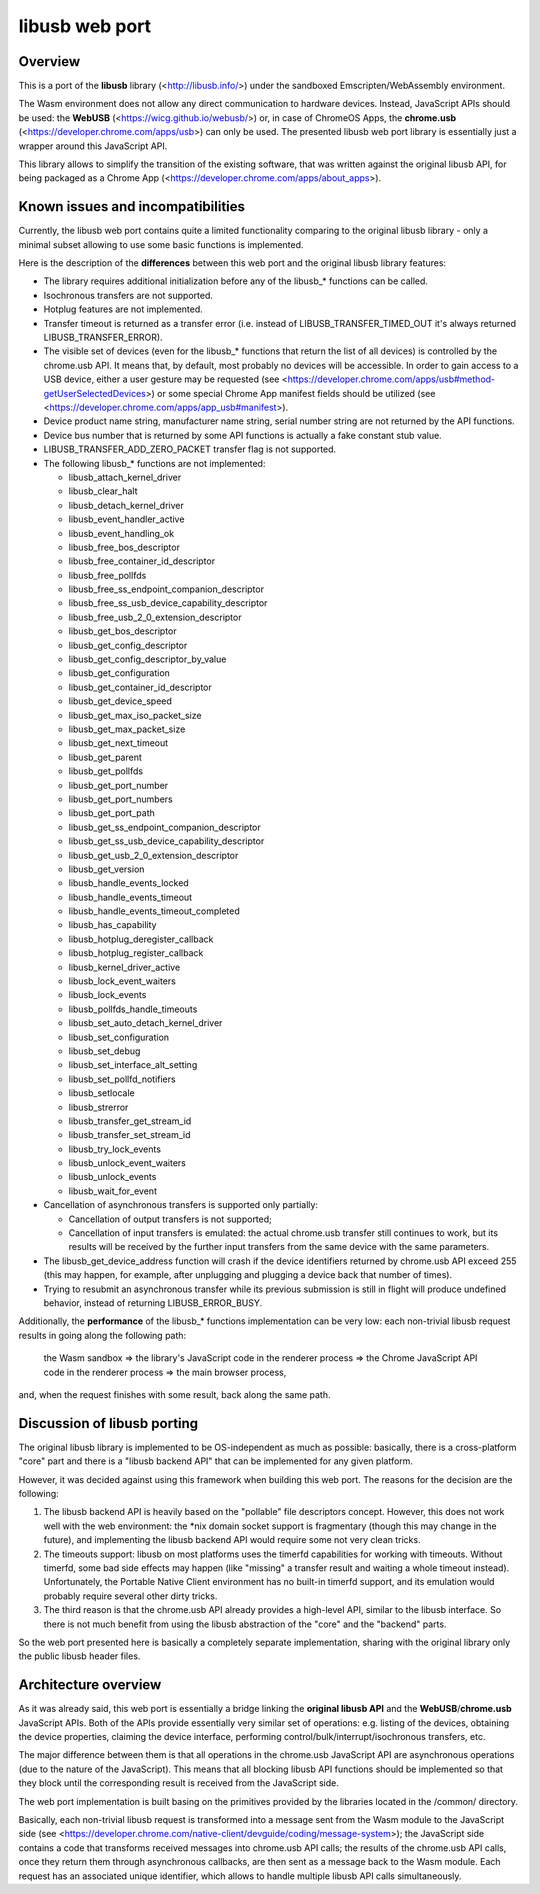 libusb web port
================


Overview
--------

This is a port of the **libusb** library (<http://libusb.info/>) under
the sandboxed Emscripten/WebAssembly environment.

The Wasm environment does not allow any direct communication to hardware
devices. Instead, JavaScript APIs should be used: the **WebUSB**
(<https://wicg.github.io/webusb/>) or, in case of ChromeOS Apps, the
**chrome.usb** (<https://developer.chrome.com/apps/usb>) can only be
used. The presented libusb web port library is essentially just a
wrapper around this JavaScript API.

This library allows to simplify the transition of the existing software,
that was written against the original libusb API, for being packaged as
a Chrome App (<https://developer.chrome.com/apps/about_apps>).


Known issues and incompatibilities
----------------------------------

Currently, the libusb web port contains quite a limited functionality
comparing to the original libusb library - only a minimal subset
allowing to use some basic functions is implemented.

Here is the description of the **differences** between this web port
and the original libusb library features:

*   The library requires additional initialization before any of the
    libusb_* functions can be called.

*   Isochronous transfers are not supported.

*   Hotplug features are not implemented.

*   Transfer timeout is returned as a transfer error (i.e.
    instead of LIBUSB_TRANSFER_TIMED_OUT it's always returned
    LIBUSB_TRANSFER_ERROR).

*   The visible set of devices (even for the libusb_* functions that
    return the list of all devices) is controlled by the chrome.usb API.
    It means that, by default, most probably no devices will be
    accessible. In order to gain access to a USB device, either a user
    gesture may be requested (see
    <https://developer.chrome.com/apps/usb#method-getUserSelectedDevices>)
    or some special Chrome App manifest fields should be utilized (see
    <https://developer.chrome.com/apps/app_usb#manifest>).

*   Device product name string, manufacturer name string, serial number
    string are not returned by the API functions.

*   Device bus number that is returned by some API functions is actually
    a fake constant stub value.

*   LIBUSB_TRANSFER_ADD_ZERO_PACKET transfer flag is not supported.

*   The following libusb_* functions are not implemented:

    * libusb_attach_kernel_driver
    * libusb_clear_halt
    * libusb_detach_kernel_driver
    * libusb_event_handler_active
    * libusb_event_handling_ok
    * libusb_free_bos_descriptor
    * libusb_free_container_id_descriptor
    * libusb_free_pollfds
    * libusb_free_ss_endpoint_companion_descriptor
    * libusb_free_ss_usb_device_capability_descriptor
    * libusb_free_usb_2_0_extension_descriptor
    * libusb_get_bos_descriptor
    * libusb_get_config_descriptor
    * libusb_get_config_descriptor_by_value
    * libusb_get_configuration
    * libusb_get_container_id_descriptor
    * libusb_get_device_speed
    * libusb_get_max_iso_packet_size
    * libusb_get_max_packet_size
    * libusb_get_next_timeout
    * libusb_get_parent
    * libusb_get_pollfds
    * libusb_get_port_number
    * libusb_get_port_numbers
    * libusb_get_port_path
    * libusb_get_ss_endpoint_companion_descriptor
    * libusb_get_ss_usb_device_capability_descriptor
    * libusb_get_usb_2_0_extension_descriptor
    * libusb_get_version
    * libusb_handle_events_locked
    * libusb_handle_events_timeout
    * libusb_handle_events_timeout_completed
    * libusb_has_capability
    * libusb_hotplug_deregister_callback
    * libusb_hotplug_register_callback
    * libusb_kernel_driver_active
    * libusb_lock_event_waiters
    * libusb_lock_events
    * libusb_pollfds_handle_timeouts
    * libusb_set_auto_detach_kernel_driver
    * libusb_set_configuration
    * libusb_set_debug
    * libusb_set_interface_alt_setting
    * libusb_set_pollfd_notifiers
    * libusb_setlocale
    * libusb_strerror
    * libusb_transfer_get_stream_id
    * libusb_transfer_set_stream_id
    * libusb_try_lock_events
    * libusb_unlock_event_waiters
    * libusb_unlock_events
    * libusb_wait_for_event

*   Cancellation of asynchronous transfers is supported only partially:

    * Cancellation of output transfers is not supported;
    * Cancellation of input transfers is emulated: the actual chrome.usb
      transfer still continues to work, but its results will be received
      by the further input transfers from the same device with the same
      parameters.

*   The libusb_get_device_address function will crash if the device
    identifiers returned by chrome.usb API exceed 255 (this may happen,
    for example, after unplugging and plugging a device back that
    number of times).

*   Trying to resubmit an asynchronous transfer while its previous
    submission is still in flight will produce undefined behavior,
    instead of returning LIBUSB_ERROR_BUSY.

Additionally, the **performance** of the libusb_* functions
implementation can be very low: each non-trivial libusb request results
in going along the following path:

    the Wasm sandbox => the library's JavaScript code in the renderer
    process => the Chrome JavaScript API code in the renderer process =>
    the main browser process,

and, when the request finishes with some result, back along the same
path.


Discussion of libusb porting
----------------------------

The original libusb library is implemented to be OS-independent as much
as possible: basically, there is a cross-platform "core" part and there
is a "libusb backend API" that can be implemented for any given
platform.

However, it was decided against using this framework when building this
web port. The reasons for the decision are the following:

1.  The libusb backend API is heavily based on the "pollable" file
    descriptors concept. However, this does not work well with the web
    environment: the \*nix domain socket support is fragmentary (though
    this may change in the future), and implementing the libusb backend
    API would require some not very clean tricks.

2.  The timeouts support: libusb on most platforms uses the timerfd
    capabilities for working with timeouts. Without timerfd, some bad
    side effects may happen (like "missing" a transfer result and
    waiting a whole timeout instead). Unfortunately, the Portable Native
    Client environment has no built-in timerfd support, and its
    emulation would probably require several other dirty tricks.

3.  The third reason is that the chrome.usb API already provides a
    high-level API, similar to the libusb interface. So there is not
    much benefit from using the libusb abstraction of the "core" and the
    "backend" parts.

So the web port presented here is basically a completely separate
implementation, sharing with the original library only the public libusb
header files.


Architecture overview
---------------------

As it was already said, this web port is essentially a bridge linking
the **original libusb API** and the **WebUSB**/**chrome.usb** JavaScript
APIs. Both of the APIs provide essentially very similar set of
operations: e.g. listing of the devices, obtaining the device
properties, claiming the device interface, performing
control/bulk/interrupt/isochronous transfers, etc.

The major difference between them is that all operations in the
chrome.usb JavaScript API are asynchronous operations (due to the nature
of the JavaScript). This means that all blocking libusb API functions
should be implemented so that they block until the corresponding result
is received from the JavaScript side.

The web port implementation is built basing on the primitives provided
by the libraries located in the /common/ directory.

Basically, each non-trivial libusb request is transformed into a message
sent from the Wasm module to the JavaScript side (see
<https://developer.chrome.com/native-client/devguide/coding/message-system>);
the JavaScript side contains a code that transforms received messages
into chrome.usb API calls; the results of the chrome.usb API calls, once
they return them through asynchronous callbacks, are then sent as a
message back to the Wasm module. Each request has an associated unique
identifier, which allows to handle multiple libusb API calls
simultaneously.
